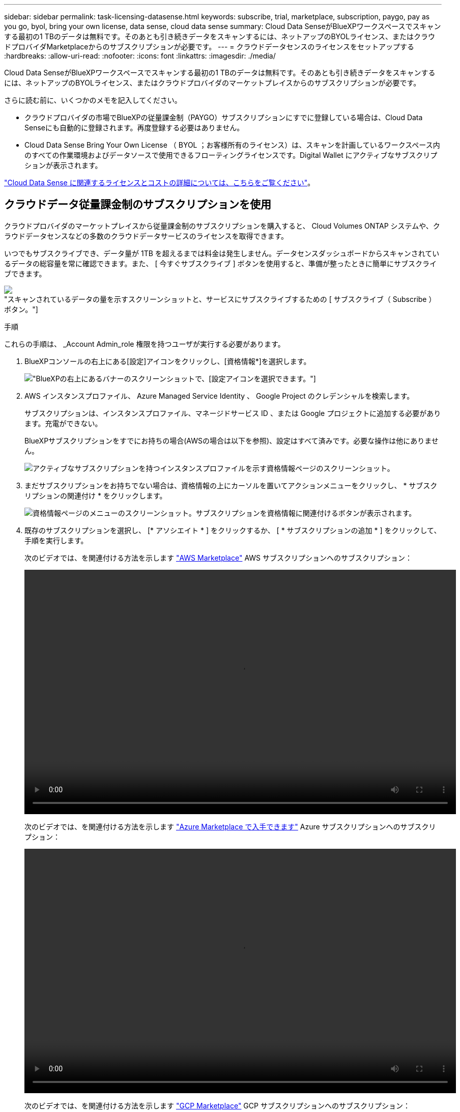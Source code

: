 ---
sidebar: sidebar 
permalink: task-licensing-datasense.html 
keywords: subscribe, trial, marketplace, subscription, paygo, pay as you go, byol, bring your own license, data sense, cloud data sense 
summary: Cloud Data SenseがBlueXPワークスペースでスキャンする最初の1 TBのデータは無料です。そのあとも引き続きデータをスキャンするには、ネットアップのBYOLライセンス、またはクラウドプロバイダMarketplaceからのサブスクリプションが必要です。 
---
= クラウドデータセンスのライセンスをセットアップする
:hardbreaks:
:allow-uri-read: 
:nofooter: 
:icons: font
:linkattrs: 
:imagesdir: ./media/


[role="lead"]
Cloud Data SenseがBlueXPワークスペースでスキャンする最初の1 TBのデータは無料です。そのあとも引き続きデータをスキャンするには、ネットアップのBYOLライセンス、またはクラウドプロバイダのマーケットプレイスからのサブスクリプションが必要です。

さらに読む前に、いくつかのメモを記入してください。

* クラウドプロバイダの市場でBlueXPの従量課金制（PAYGO）サブスクリプションにすでに登録している場合は、Cloud Data Senseにも自動的に登録されます。再度登録する必要はありません。
* Cloud Data Sense Bring Your Own License （ BYOL ；お客様所有のライセンス）は、スキャンを計画しているワークスペース内のすべての作業環境およびデータソースで使用できるフローティングライセンスです。Digital Wallet にアクティブなサブスクリプションが表示されます。


link:concept-cloud-compliance.html#cost["Cloud Data Sense に関連するライセンスとコストの詳細については、こちらをご覧ください"]。



== クラウドデータ従量課金制のサブスクリプションを使用

クラウドプロバイダのマーケットプレイスから従量課金制のサブスクリプションを購入すると、 Cloud Volumes ONTAP システムや、クラウドデータセンスなどの多数のクラウドデータサービスのライセンスを取得できます。

いつでもサブスクライブでき、データ量が 1TB を超えるまでは料金は発生しません。データセンスダッシュボードからスキャンされているデータの総容量を常に確認できます。また、 [ 今すぐサブスクライブ ] ボタンを使用すると、準備が整ったときに簡単にサブスクライブできます。

image:screenshot_compliance_subscribe.png["スキャンされているデータの量を示すスクリーンショットと、サービスにサブスクライブするための [ サブスクライブ（ Subscribe ） ] ボタン。"]

.手順
これらの手順は、 _Account Admin_role 権限を持つユーザが実行する必要があります。

. BlueXPコンソールの右上にある[設定]アイコンをクリックし、[資格情報*]を選択します。
+
image:screenshot_settings_icon.gif["BlueXPの右上にあるバナーのスクリーンショットで、[設定]アイコンを選択できます。"]

. AWS インスタンスプロファイル、 Azure Managed Service Identity 、 Google Project のクレデンシャルを検索します。
+
サブスクリプションは、インスタンスプロファイル、マネージドサービス ID 、または Google プロジェクトに追加する必要があります。充電ができない。

+
BlueXPサブスクリプションをすでにお持ちの場合(AWSの場合は以下を参照)、設定はすべて済みです。必要な操作は他にありません。

+
image:screenshot_profile_subscription.gif["アクティブなサブスクリプションを持つインスタンスプロファイルを示す資格情報ページのスクリーンショット。"]

. まだサブスクリプションをお持ちでない場合は、資格情報の上にカーソルを置いてアクションメニューをクリックし、 * サブスクリプションの関連付け * をクリックします。
+
image:screenshot_add_subscription.gif["資格情報ページのメニューのスクリーンショット。サブスクリプションを資格情報に関連付けるボタンが表示されます。"]

. 既存のサブスクリプションを選択し、 [* アソシエイト * ] をクリックするか、 [ * サブスクリプションの追加 * ] をクリックして、手順を実行します。
+
次のビデオでは、を関連付ける方法を示します https://aws.amazon.com/marketplace/pp/prodview-oorxakq6lq7m4?sr=0-8&ref_=beagle&applicationId=AWSMPContessa["AWS Marketplace"^] AWS サブスクリプションへのサブスクリプション：

+
video::video_subscribing_aws.mp4[width=848,height=480]
+
次のビデオでは、を関連付ける方法を示します https://azuremarketplace.microsoft.com/en-us/marketplace/apps/netapp.cloud-manager?tab=Overview["Azure Marketplace で入手できます"^] Azure サブスクリプションへのサブスクリプション：

+
video::video_subscribing_azure.mp4[width=848,height=480]
+
次のビデオでは、を関連付ける方法を示します https://console.cloud.google.com/marketplace/details/netapp-cloudmanager/cloud-manager?supportedpurview=project&rif_reserved["GCP Marketplace"^] GCP サブスクリプションへのサブスクリプション：

+
video::video_subscribing_gcp.mp4[width=848,height=480]




== クラウドデータセンス BYOL ライセンスを使用する

ネットアップが提供するお客様所有のライセンスには、 1 年、 2 年、 3 年の期間があります。BYOL * Cloud Data Sense * ライセンスは、 _ フローティング _ ライセンスで、 * すべての作業環境とデータソースで合計容量が共有され、初期ライセンス付与と更新が容易になります。

クラウドデータセンスライセンスをお持ちでない場合は、こちらからお問い合わせください。

* mailto ： ng-contact-data-sense@netapp.com ？ subject = ライセンス [ ライセンスを購入するために電子メールを送信 ] 。
* ライセンスをリクエストするには、BlueXPの右下にあるチャットアイコンをクリックします。


使用しない Cloud Volumes ONTAP 用の未割り当てのノードベースライセンスがある場合は、必要に応じて、ドル同等かつ同じ有効期限を持つ Cloud Data Sense ライセンスに変換できます。 https://docs.netapp.com/us-en/cloud-manager-cloud-volumes-ontap/task-manage-node-licenses.html#exchange-unassigned-node-based-licenses["詳細については、こちらをご覧ください"^]。

BlueXPのDigital Walletページを使用して、Cloud Data Sense BYOLライセンスを管理します。新しいライセンスを追加したり、既存のライセンスを更新したりできます。



=== Cloud Data Sense ライセンスファイルを入手します

Cloud Data Senseライセンスを購入した後、Cloud Data Senseのシリアル番号とNSSアカウントを入力するか、NLFライセンスファイルをアップロードして、BlueXPでライセンスを有効にします。次の手順は、 NLF ライセンスファイルを取得する方法を示しています。

インターネットにアクセスできないオンプレミスサイトのホストに Cloud Data Sense を導入した場合は、インターネットに接続されたシステムからライセンスファイルを取得する必要があります。シリアル番号と NSS アカウントを使用してライセンスをアクティブ化することは、ダークサイトへのインストールには使用できません。

.手順
. にサインインします https://mysupport.netapp.com["ネットアップサポートサイト"^] [ システム ] 、 [ ソフトウェアライセンス ] の順にクリックします。
. Cloud Data Sense ライセンスのシリアル番号を入力します。
+
image:screenshot_cloud_tiering_license_step1.gif["シリアル番号で検索したあとのライセンスの一覧を示すスクリーンショット。"]

. [* License Key] で、 [* Get NetApp License File* ] をクリックします。
. BlueXPアカウントID (これはサポートサイトではテナントIDと呼ばれます)を入力し'[*Submit*]をクリックしてライセンスファイルをダウンロードします
+
image:screenshot_cloud_tiering_license_step2.gif["ライセンスの取得ダイアログボックスを示すスクリーンショット。テナント ID を入力し、送信をクリックしてライセンスファイルをダウンロードします。"]

+
BlueXPアカウントIDを確認するには、BlueXPの上部にある[*Account*]ドロップダウンを選択し、アカウントの横にある[*Manage Account*]をクリックします。アカウント ID は、 [ 概要 ] タブにあります。





=== Cloud Data Sense BYOL ライセンスをアカウントに追加します

BlueXPアカウント用のCloud Data Senseライセンスを購入した後、データセンスサービスを使用するには、ライセンスをBlueXPに追加する必要があります。

.手順
. BlueXPメニューから、「ガバナンス」>「デジタルウォレット」をクリックし、「*データサービスライセンス*」タブを選択します。
. [ ライセンスの追加 ] をクリックします。
. _ ライセンスの追加 _ ダイアログで、ライセンス情報を入力し、 * ライセンスの追加 * をクリックします。
+
** データセンスライセンスのシリアル番号があり、 NSS アカウントを知っている場合は、 * シリアル番号を入力 * オプションを選択してその情報を入力します。
+
お使いのNetApp Support Siteのアカウントがドロップダウンリストにない場合は、 https://docs.netapp.com/us-en/cloud-manager-setup-admin/task-adding-nss-accounts.html["NSSアカウントをBlueXPに追加します"^]。

** データセンスライセンスファイル（ダークサイトにインストールする場合に必要）がある場合は、 * ライセンスファイルのアップロード * オプションを選択し、プロンプトに従ってファイルを添付します。
+
image:screenshot_services_license_add.png["クラウドデータ使用ライセンスを追加するページを示すスクリーンショット。"]





.結果
BlueXPでは、クラウドデータセンスサービスがアクティブになるようにライセンスが追加されています。



=== クラウドデータ使用ライセンスを更新します

ライセンス期間が有効期限に近づいている場合や、ライセンスで許可されている容量が上限に達している場合は、 Cloud Data Sense で通知が送信されます。

image:screenshot_services_license_expire_cc1.png["Cloud Data Sense ページで期限切れになるライセンスを示すスクリーンショット。"]

このステータスは、デジタルウォレットにも表示されます。

image:screenshot_services_license_expire_cc2.png["Digital Wallet ページに期限切れになるライセンスを示すスクリーンショット。"]

Cloud Data Sense ライセンスは、期限が切れる前に更新できるため、スキャンしたデータへのアクセスが中断されることはありません。

.手順
. BlueXPの右下にあるチャットアイコンをクリックして、特定のシリアル番号のCloud Data Senseライセンスの期間延長または追加容量をリクエストします。mailto ： ng-contact-data-sense@netapp.com ？ subject= Licensing [ ライセンスの更新をリクエストするメールを送信 ] もできます。
+
ライセンスの支払いが完了し、NetApp Support Site に登録されると、BlueXPは自動的にデジタルウォレットのライセンスを更新し、[データサービスのライセンス]ページには5～10分で変更が反映されます。

. BlueXPがライセンスを自動的に更新できない場合(たとえば、ダークサイトにインストールされている場合)は、ライセンスファイルを手動でアップロードする必要があります。
+
.. 可能です <<Cloud Data Sense ライセンスファイルを入手します,ライセンスファイルをネットアップサポートサイトから入手します>>。
.. [ データサービスライセンス ] タブの [ デジタルウォレット ] ページで、をクリックします image:screenshot_horizontal_more_button.gif["[ 詳細 ] アイコン"] 更新するサービスシリアル番号の場合は、 ［ * ライセンスの更新 * ］ をクリックします。
+
image:screenshot_services_license_update.png["特定のサービスの [ ライセンスの更新 ] ボタンを選択するスクリーンショット。"]

.. _Update License_page で、ライセンスファイルをアップロードし、 * ライセンスの更新 * をクリックします。




.結果
ライセンスが更新され、クラウドデータセンスサービスが引き続きアクティブになります。



=== BYOL ライセンスに関する考慮事項

クラウドデータセンスBYOLライセンスを使用している場合、スキャンするすべてのデータのサイズが容量の上限に近づいているか、ライセンスの有効期限に近づいているときに、BlueXPのデータセンスUIおよびデジタルウォレットUIに警告が表示されます。次の警告が表示されます。

* スキャンするデータ量がライセンスで許可された容量の 80% に達したとき、および制限に達したときに再度スキャンします
* ライセンスの有効期限が切れる 30 日前と、ライセンスの有効期限が切れたあとに再度有効になります


これらの警告が表示された場合は、BlueXPインターフェイスの右下にあるチャットアイコンを使用してライセンスを更新してください。

ライセンスの有効期限が切れてもデータセンスは実行されますが、ダッシュボードへのアクセスはブロックされるため、スキャンしたデータに関する情報を表示できません。スキャンするボリューム数を減らして容量の使用量をライセンスの上限までにする場合は、 _Configuration_page だけを使用できます。

BYOLライセンスを更新すると、BlueXPは自動的にDigital Walletのライセンスを更新し、すべてのダッシュボードにフルアクセスできるようになります。BlueXPが安全なインターネット接続経由でライセンスファイルにアクセスできない場合(たとえば、ダークサイトにインストールされている場合)は、自分でファイルを取得してBlueXPに手動でアップロードできます。手順については、を参照してください <<クラウドデータ使用ライセンスを更新します,Cloud Data Sense ライセンスを更新する方法>>。


TIP: 使用しているアカウントに BYOL ライセンスと PAYGO の両方のサブスクリプションがある場合、 BYOL ライセンスの期限が切れたときに Data Sense _ が PAYGO サブスクリプションに移行することはありません。BYOL ライセンスを更新する必要があります。

